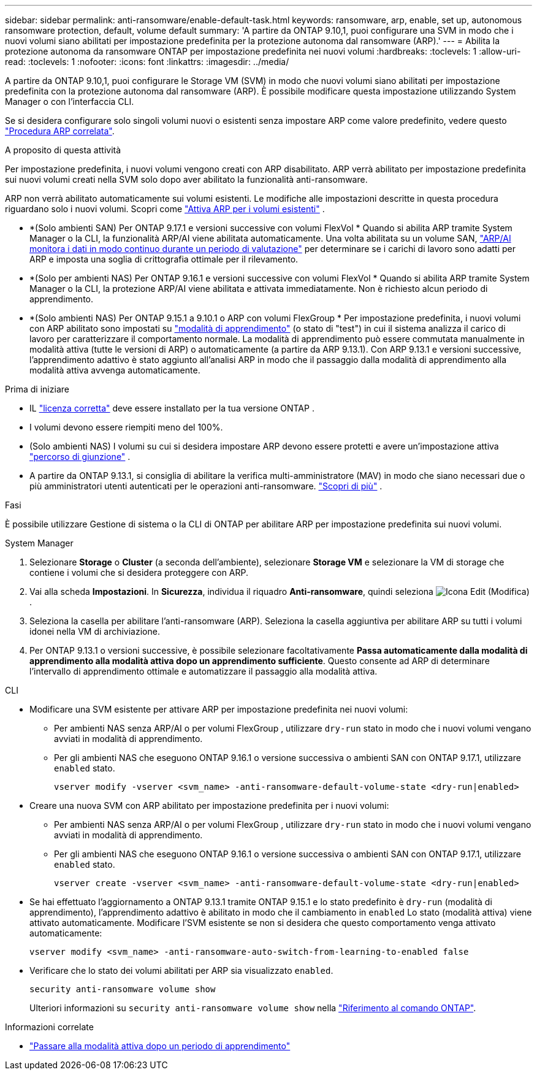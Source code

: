 ---
sidebar: sidebar 
permalink: anti-ransomware/enable-default-task.html 
keywords: ransomware, arp, enable, set up, autonomous ransomware protection, default, volume default 
summary: 'A partire da ONTAP 9.10,1, puoi configurare una SVM in modo che i nuovi volumi siano abilitati per impostazione predefinita per la protezione autonoma dal ransomware (ARP).' 
---
= Abilita la protezione autonoma da ransomware ONTAP per impostazione predefinita nei nuovi volumi
:hardbreaks:
:toclevels: 1
:allow-uri-read: 
:toclevels: 1
:nofooter: 
:icons: font
:linkattrs: 
:imagesdir: ../media/


[role="lead"]
A partire da ONTAP 9.10,1, puoi configurare le Storage VM (SVM) in modo che nuovi volumi siano abilitati per impostazione predefinita con la protezione autonoma dal ransomware (ARP). È possibile modificare questa impostazione utilizzando System Manager o con l'interfaccia CLI.

Se si desidera configurare solo singoli volumi nuovi o esistenti senza impostare ARP come valore predefinito, vedere questo link:enable-task.html["Procedura ARP correlata"].

.A proposito di questa attività
Per impostazione predefinita, i nuovi volumi vengono creati con ARP disabilitato. ARP verrà abilitato per impostazione predefinita sui nuovi volumi creati nella SVM solo dopo aver abilitato la funzionalità anti-ransomware.

ARP non verrà abilitato automaticamente sui volumi esistenti. Le modifiche alle impostazioni descritte in questa procedura riguardano solo i nuovi volumi. Scopri come link:enable-task.html["Attiva ARP per i volumi esistenti"] .

* *(Solo ambienti SAN) Per ONTAP 9.17.1 e versioni successive con volumi FlexVol * Quando si abilita ARP tramite System Manager o la CLI, la funzionalità ARP/AI viene abilitata automaticamente. Una volta abilitata su un volume SAN, link:respond-san-entropy-eval-period.html["ARP/AI monitora i dati in modo continuo durante un periodo di valutazione"] per determinare se i carichi di lavoro sono adatti per ARP e imposta una soglia di crittografia ottimale per il rilevamento.
* *(Solo per ambienti NAS) Per ONTAP 9.16.1 e versioni successive con volumi FlexVol * Quando si abilita ARP tramite System Manager o la CLI, la protezione ARP/AI viene abilitata e attivata immediatamente. Non è richiesto alcun periodo di apprendimento.
* *(Solo ambienti NAS) Per ONTAP 9.15.1 a 9.10.1 o ARP con volumi FlexGroup * Per impostazione predefinita, i nuovi volumi con ARP abilitato sono impostati su link:index.html#learn-about-arp-modes["modalità di apprendimento"] (o stato di "test") in cui il sistema analizza il carico di lavoro per caratterizzare il comportamento normale. La modalità di apprendimento può essere commutata manualmente in modalità attiva (tutte le versioni di ARP) o automaticamente (a partire da ARP 9.13.1). Con ARP 9.13.1 e versioni successive, l'apprendimento adattivo è stato aggiunto all'analisi ARP in modo che il passaggio dalla modalità di apprendimento alla modalità attiva avvenga automaticamente.


.Prima di iniziare
* IL link:index.html["licenza corretta"] deve essere installato per la tua versione ONTAP .
* I volumi devono essere riempiti meno del 100%.
* (Solo ambienti NAS) I volumi su cui si desidera impostare ARP devono essere protetti e avere un'impostazione attiva link:../concepts/namespaces-junction-points-concept.html["percorso di giunzione"] .
* A partire da ONTAP 9.13.1, si consiglia di abilitare la verifica multi-amministratore (MAV) in modo che siano necessari due o più amministratori utenti autenticati per le operazioni anti-ransomware. link:../multi-admin-verify/enable-disable-task.html["Scopri di più"] .


.Fasi
È possibile utilizzare Gestione di sistema o la CLI di ONTAP per abilitare ARP per impostazione predefinita sui nuovi volumi.

[role="tabbed-block"]
====
.System Manager
--
. Selezionare *Storage* o *Cluster* (a seconda dell'ambiente), selezionare *Storage VM* e selezionare la VM di storage che contiene i volumi che si desidera proteggere con ARP.
. Vai alla scheda *Impostazioni*. In *Sicurezza*, individua il riquadro *Anti-ransomware*, quindi seleziona image:icon_pencil.gif["Icona Edit (Modifica)"] .
. Seleziona la casella per abilitare l'anti-ransomware (ARP). Seleziona la casella aggiuntiva per abilitare ARP su tutti i volumi idonei nella VM di archiviazione.
. Per ONTAP 9.13.1 o versioni successive, è possibile selezionare facoltativamente *Passa automaticamente dalla modalità di apprendimento alla modalità attiva dopo un apprendimento sufficiente*. Questo consente ad ARP di determinare l'intervallo di apprendimento ottimale e automatizzare il passaggio alla modalità attiva.


--
.CLI
--
* Modificare una SVM esistente per attivare ARP per impostazione predefinita nei nuovi volumi:
+
** Per ambienti NAS senza ARP/AI o per volumi FlexGroup , utilizzare  `dry-run` stato in modo che i nuovi volumi vengano avviati in modalità di apprendimento.
** Per gli ambienti NAS che eseguono ONTAP 9.16.1 o versione successiva o ambienti SAN con ONTAP 9.17.1, utilizzare  `enabled` stato.
+
[source, cli]
----
vserver modify -vserver <svm_name> -anti-ransomware-default-volume-state <dry-run|enabled>
----


* Creare una nuova SVM con ARP abilitato per impostazione predefinita per i nuovi volumi:
+
** Per ambienti NAS senza ARP/AI o per volumi FlexGroup , utilizzare  `dry-run` stato in modo che i nuovi volumi vengano avviati in modalità di apprendimento.
** Per gli ambienti NAS che eseguono ONTAP 9.16.1 o versione successiva o ambienti SAN con ONTAP 9.17.1, utilizzare  `enabled` stato.
+
[source, cli]
----
vserver create -vserver <svm_name> -anti-ransomware-default-volume-state <dry-run|enabled>
----


* Se hai effettuato l'aggiornamento a ONTAP 9.13.1 tramite ONTAP 9.15.1 e lo stato predefinito è  `dry-run` (modalità di apprendimento), l'apprendimento adattivo è abilitato in modo che il cambiamento in  `enabled` Lo stato (modalità attiva) viene attivato automaticamente. Modificare l'SVM esistente se non si desidera che questo comportamento venga attivato automaticamente:
+
[source, cli]
----
vserver modify <svm_name> -anti-ransomware-auto-switch-from-learning-to-enabled false
----
* Verificare che lo stato dei volumi abilitati per ARP sia visualizzato `enabled`.
+
[source, cli]
----
security anti-ransomware volume show
----
+
Ulteriori informazioni su `security anti-ransomware volume show` nella link:https://docs.netapp.com/us-en/ontap-cli/security-anti-ransomware-volume-show.html["Riferimento al comando ONTAP"^].



--
====
.Informazioni correlate
* link:switch-learning-to-active-mode.html["Passare alla modalità attiva dopo un periodo di apprendimento"]

